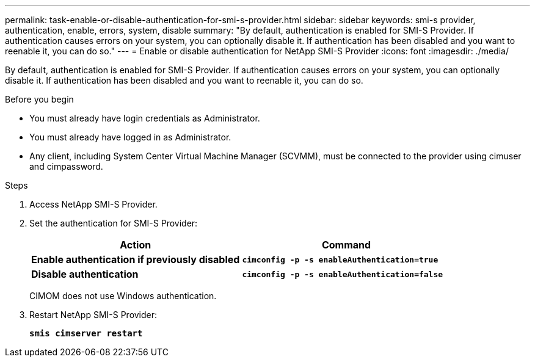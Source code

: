 ---
permalink: task-enable-or-disable-authentication-for-smi-s-provider.html
sidebar: sidebar
keywords: smi-s provider, authentication, enable, errors, system, disable
summary: "By default, authentication is enabled for SMI-S Provider. If authentication causes errors on your system, you can optionally disable it. If authentication has been disabled and you want to reenable it, you can do so."
---
= Enable or disable authentication for NetApp SMI-S Provider
:icons: font
:imagesdir: ./media/

[.lead]
By default, authentication is enabled for SMI-S Provider. If authentication causes errors on your system, you can optionally disable it. If authentication has been disabled and you want to reenable it, you can do so.

.Before you begin

* You must already have login credentials as Administrator.
* You must already have logged in as Administrator.
* Any client, including System Center Virtual Machine Manager (SCVMM), must be connected to the provider using cimuser and cimpassword.

.Steps

. Access NetApp SMI-S Provider.
. Set the authentication for SMI-S Provider:
+
[cols="2*",options="header"]
|===
| Action| Command
a|
*Enable authentication if previously disabled*
a|
`*cimconfig -p -s enableAuthentication=true*`
a|
*Disable authentication*
a|
`*cimconfig -p -s enableAuthentication=false*`
|===
CIMOM does not use Windows authentication.

. Restart NetApp SMI-S Provider:
+
`*smis cimserver restart*`

